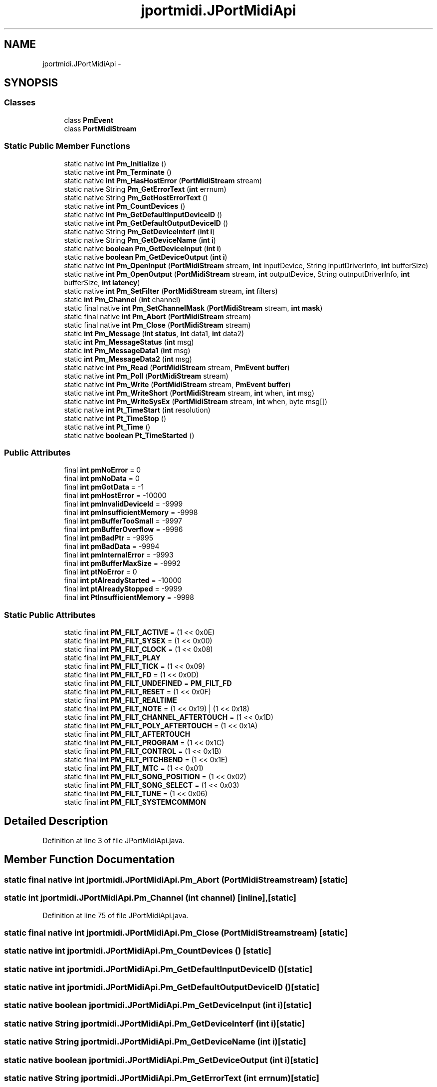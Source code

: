 .TH "jportmidi.JPortMidiApi" 3 "Thu Apr 28 2016" "Audacity" \" -*- nroff -*-
.ad l
.nh
.SH NAME
jportmidi.JPortMidiApi \- 
.SH SYNOPSIS
.br
.PP
.SS "Classes"

.in +1c
.ti -1c
.RI "class \fBPmEvent\fP"
.br
.ti -1c
.RI "class \fBPortMidiStream\fP"
.br
.in -1c
.SS "Static Public Member Functions"

.in +1c
.ti -1c
.RI "static native \fBint\fP \fBPm_Initialize\fP ()"
.br
.ti -1c
.RI "static native \fBint\fP \fBPm_Terminate\fP ()"
.br
.ti -1c
.RI "static native \fBint\fP \fBPm_HasHostError\fP (\fBPortMidiStream\fP stream)"
.br
.ti -1c
.RI "static native String \fBPm_GetErrorText\fP (\fBint\fP errnum)"
.br
.ti -1c
.RI "static native String \fBPm_GetHostErrorText\fP ()"
.br
.ti -1c
.RI "static native \fBint\fP \fBPm_CountDevices\fP ()"
.br
.ti -1c
.RI "static native \fBint\fP \fBPm_GetDefaultInputDeviceID\fP ()"
.br
.ti -1c
.RI "static native \fBint\fP \fBPm_GetDefaultOutputDeviceID\fP ()"
.br
.ti -1c
.RI "static native String \fBPm_GetDeviceInterf\fP (\fBint\fP \fBi\fP)"
.br
.ti -1c
.RI "static native String \fBPm_GetDeviceName\fP (\fBint\fP \fBi\fP)"
.br
.ti -1c
.RI "static native \fBboolean\fP \fBPm_GetDeviceInput\fP (\fBint\fP \fBi\fP)"
.br
.ti -1c
.RI "static native \fBboolean\fP \fBPm_GetDeviceOutput\fP (\fBint\fP \fBi\fP)"
.br
.ti -1c
.RI "static native \fBint\fP \fBPm_OpenInput\fP (\fBPortMidiStream\fP stream, \fBint\fP inputDevice, String inputDriverInfo, \fBint\fP bufferSize)"
.br
.ti -1c
.RI "static native \fBint\fP \fBPm_OpenOutput\fP (\fBPortMidiStream\fP stream, \fBint\fP outputDevice, String outnputDriverInfo, \fBint\fP bufferSize, \fBint\fP \fBlatency\fP)"
.br
.ti -1c
.RI "static native \fBint\fP \fBPm_SetFilter\fP (\fBPortMidiStream\fP stream, \fBint\fP filters)"
.br
.ti -1c
.RI "static \fBint\fP \fBPm_Channel\fP (\fBint\fP channel)"
.br
.ti -1c
.RI "static final native \fBint\fP \fBPm_SetChannelMask\fP (\fBPortMidiStream\fP stream, \fBint\fP \fBmask\fP)"
.br
.ti -1c
.RI "static final native \fBint\fP \fBPm_Abort\fP (\fBPortMidiStream\fP stream)"
.br
.ti -1c
.RI "static final native \fBint\fP \fBPm_Close\fP (\fBPortMidiStream\fP stream)"
.br
.ti -1c
.RI "static \fBint\fP \fBPm_Message\fP (\fBint\fP \fBstatus\fP, \fBint\fP data1, \fBint\fP data2)"
.br
.ti -1c
.RI "static \fBint\fP \fBPm_MessageStatus\fP (\fBint\fP msg)"
.br
.ti -1c
.RI "static \fBint\fP \fBPm_MessageData1\fP (\fBint\fP msg)"
.br
.ti -1c
.RI "static \fBint\fP \fBPm_MessageData2\fP (\fBint\fP msg)"
.br
.ti -1c
.RI "static native \fBint\fP \fBPm_Read\fP (\fBPortMidiStream\fP stream, \fBPmEvent\fP \fBbuffer\fP)"
.br
.ti -1c
.RI "static native \fBint\fP \fBPm_Poll\fP (\fBPortMidiStream\fP stream)"
.br
.ti -1c
.RI "static native \fBint\fP \fBPm_Write\fP (\fBPortMidiStream\fP stream, \fBPmEvent\fP \fBbuffer\fP)"
.br
.ti -1c
.RI "static native \fBint\fP \fBPm_WriteShort\fP (\fBPortMidiStream\fP stream, \fBint\fP when, \fBint\fP msg)"
.br
.ti -1c
.RI "static native \fBint\fP \fBPm_WriteSysEx\fP (\fBPortMidiStream\fP stream, \fBint\fP when, byte msg[])"
.br
.ti -1c
.RI "static native \fBint\fP \fBPt_TimeStart\fP (\fBint\fP resolution)"
.br
.ti -1c
.RI "static native \fBint\fP \fBPt_TimeStop\fP ()"
.br
.ti -1c
.RI "static native \fBint\fP \fBPt_Time\fP ()"
.br
.ti -1c
.RI "static native \fBboolean\fP \fBPt_TimeStarted\fP ()"
.br
.in -1c
.SS "Public Attributes"

.in +1c
.ti -1c
.RI "final \fBint\fP \fBpmNoError\fP = 0"
.br
.ti -1c
.RI "final \fBint\fP \fBpmNoData\fP = 0"
.br
.ti -1c
.RI "final \fBint\fP \fBpmGotData\fP = \-1"
.br
.ti -1c
.RI "final \fBint\fP \fBpmHostError\fP = \-10000"
.br
.ti -1c
.RI "final \fBint\fP \fBpmInvalidDeviceId\fP = \-9999"
.br
.ti -1c
.RI "final \fBint\fP \fBpmInsufficientMemory\fP = \-9998"
.br
.ti -1c
.RI "final \fBint\fP \fBpmBufferTooSmall\fP = \-9997"
.br
.ti -1c
.RI "final \fBint\fP \fBpmBufferOverflow\fP = \-9996"
.br
.ti -1c
.RI "final \fBint\fP \fBpmBadPtr\fP = \-9995"
.br
.ti -1c
.RI "final \fBint\fP \fBpmBadData\fP = \-9994"
.br
.ti -1c
.RI "final \fBint\fP \fBpmInternalError\fP = \-9993"
.br
.ti -1c
.RI "final \fBint\fP \fBpmBufferMaxSize\fP = \-9992"
.br
.ti -1c
.RI "final \fBint\fP \fBptNoError\fP = 0"
.br
.ti -1c
.RI "final \fBint\fP \fBptAlreadyStarted\fP = \-10000"
.br
.ti -1c
.RI "final \fBint\fP \fBptAlreadyStopped\fP = \-9999"
.br
.ti -1c
.RI "final \fBint\fP \fBPtInsufficientMemory\fP = \-9998"
.br
.in -1c
.SS "Static Public Attributes"

.in +1c
.ti -1c
.RI "static final \fBint\fP \fBPM_FILT_ACTIVE\fP = (1 << 0x0E)"
.br
.ti -1c
.RI "static final \fBint\fP \fBPM_FILT_SYSEX\fP = (1 << 0x00)"
.br
.ti -1c
.RI "static final \fBint\fP \fBPM_FILT_CLOCK\fP = (1 << 0x08)"
.br
.ti -1c
.RI "static final \fBint\fP \fBPM_FILT_PLAY\fP"
.br
.ti -1c
.RI "static final \fBint\fP \fBPM_FILT_TICK\fP = (1 << 0x09)"
.br
.ti -1c
.RI "static final \fBint\fP \fBPM_FILT_FD\fP = (1 << 0x0D)"
.br
.ti -1c
.RI "static final \fBint\fP \fBPM_FILT_UNDEFINED\fP = \fBPM_FILT_FD\fP"
.br
.ti -1c
.RI "static final \fBint\fP \fBPM_FILT_RESET\fP = (1 << 0x0F)"
.br
.ti -1c
.RI "static final \fBint\fP \fBPM_FILT_REALTIME\fP"
.br
.ti -1c
.RI "static final \fBint\fP \fBPM_FILT_NOTE\fP = (1 << 0x19) | (1 << 0x18)"
.br
.ti -1c
.RI "static final \fBint\fP \fBPM_FILT_CHANNEL_AFTERTOUCH\fP = (1 << 0x1D)"
.br
.ti -1c
.RI "static final \fBint\fP \fBPM_FILT_POLY_AFTERTOUCH\fP = (1 << 0x1A)"
.br
.ti -1c
.RI "static final \fBint\fP \fBPM_FILT_AFTERTOUCH\fP"
.br
.ti -1c
.RI "static final \fBint\fP \fBPM_FILT_PROGRAM\fP = (1 << 0x1C)"
.br
.ti -1c
.RI "static final \fBint\fP \fBPM_FILT_CONTROL\fP = (1 << 0x1B)"
.br
.ti -1c
.RI "static final \fBint\fP \fBPM_FILT_PITCHBEND\fP = (1 << 0x1E)"
.br
.ti -1c
.RI "static final \fBint\fP \fBPM_FILT_MTC\fP = (1 << 0x01)"
.br
.ti -1c
.RI "static final \fBint\fP \fBPM_FILT_SONG_POSITION\fP = (1 << 0x02)"
.br
.ti -1c
.RI "static final \fBint\fP \fBPM_FILT_SONG_SELECT\fP = (1 << 0x03)"
.br
.ti -1c
.RI "static final \fBint\fP \fBPM_FILT_TUNE\fP = (1 << 0x06)"
.br
.ti -1c
.RI "static final \fBint\fP \fBPM_FILT_SYSTEMCOMMON\fP"
.br
.in -1c
.SH "Detailed Description"
.PP 
Definition at line 3 of file JPortMidiApi\&.java\&.
.SH "Member Function Documentation"
.PP 
.SS "static final native \fBint\fP jportmidi\&.JPortMidiApi\&.Pm_Abort (\fBPortMidiStream\fP stream)\fC [static]\fP"

.SS "static \fBint\fP jportmidi\&.JPortMidiApi\&.Pm_Channel (\fBint\fP channel)\fC [inline]\fP, \fC [static]\fP"

.PP
Definition at line 75 of file JPortMidiApi\&.java\&.
.SS "static final native \fBint\fP jportmidi\&.JPortMidiApi\&.Pm_Close (\fBPortMidiStream\fP stream)\fC [static]\fP"

.SS "static native \fBint\fP jportmidi\&.JPortMidiApi\&.Pm_CountDevices ()\fC [static]\fP"

.SS "static native \fBint\fP jportmidi\&.JPortMidiApi\&.Pm_GetDefaultInputDeviceID ()\fC [static]\fP"

.SS "static native \fBint\fP jportmidi\&.JPortMidiApi\&.Pm_GetDefaultOutputDeviceID ()\fC [static]\fP"

.SS "static native \fBboolean\fP jportmidi\&.JPortMidiApi\&.Pm_GetDeviceInput (\fBint\fP i)\fC [static]\fP"

.SS "static native String jportmidi\&.JPortMidiApi\&.Pm_GetDeviceInterf (\fBint\fP i)\fC [static]\fP"

.SS "static native String jportmidi\&.JPortMidiApi\&.Pm_GetDeviceName (\fBint\fP i)\fC [static]\fP"

.SS "static native \fBboolean\fP jportmidi\&.JPortMidiApi\&.Pm_GetDeviceOutput (\fBint\fP i)\fC [static]\fP"

.SS "static native String jportmidi\&.JPortMidiApi\&.Pm_GetErrorText (\fBint\fP errnum)\fC [static]\fP"

.SS "static native String jportmidi\&.JPortMidiApi\&.Pm_GetHostErrorText ()\fC [static]\fP"

.SS "static native \fBint\fP jportmidi\&.JPortMidiApi\&.Pm_HasHostError (\fBPortMidiStream\fP stream)\fC [static]\fP"

.SS "static native \fBint\fP jportmidi\&.JPortMidiApi\&.Pm_Initialize ()\fC [static]\fP"

.SS "static \fBint\fP jportmidi\&.JPortMidiApi\&.Pm_Message (\fBint\fP status, \fBint\fP data1, \fBint\fP data2)\fC [inline]\fP, \fC [static]\fP"

.PP
Definition at line 80 of file JPortMidiApi\&.java\&.
.SS "static \fBint\fP jportmidi\&.JPortMidiApi\&.Pm_MessageData1 (\fBint\fP msg)\fC [inline]\fP, \fC [static]\fP"

.PP
Definition at line 88 of file JPortMidiApi\&.java\&.
.SS "static \fBint\fP jportmidi\&.JPortMidiApi\&.Pm_MessageData2 (\fBint\fP msg)\fC [inline]\fP, \fC [static]\fP"

.PP
Definition at line 91 of file JPortMidiApi\&.java\&.
.SS "static \fBint\fP jportmidi\&.JPortMidiApi\&.Pm_MessageStatus (\fBint\fP msg)\fC [inline]\fP, \fC [static]\fP"

.PP
Definition at line 85 of file JPortMidiApi\&.java\&.
.SS "static native \fBint\fP jportmidi\&.JPortMidiApi\&.Pm_OpenInput (\fBPortMidiStream\fP stream, \fBint\fP inputDevice, String inputDriverInfo, \fBint\fP bufferSize)\fC [static]\fP"

.SS "static native \fBint\fP jportmidi\&.JPortMidiApi\&.Pm_OpenOutput (\fBPortMidiStream\fP stream, \fBint\fP outputDevice, String outnputDriverInfo, \fBint\fP bufferSize, \fBint\fP latency)\fC [static]\fP"

.SS "static native \fBint\fP jportmidi\&.JPortMidiApi\&.Pm_Poll (\fBPortMidiStream\fP stream)\fC [static]\fP"

.SS "static native \fBint\fP jportmidi\&.JPortMidiApi\&.Pm_Read (\fBPortMidiStream\fP stream, \fBPmEvent\fP buffer)\fC [static]\fP"

.SS "static final native \fBint\fP jportmidi\&.JPortMidiApi\&.Pm_SetChannelMask (\fBPortMidiStream\fP stream, \fBint\fP mask)\fC [static]\fP"

.SS "static native \fBint\fP jportmidi\&.JPortMidiApi\&.Pm_SetFilter (\fBPortMidiStream\fP stream, \fBint\fP filters)\fC [static]\fP"

.SS "static native \fBint\fP jportmidi\&.JPortMidiApi\&.Pm_Terminate ()\fC [static]\fP"

.SS "static native \fBint\fP jportmidi\&.JPortMidiApi\&.Pm_Write (\fBPortMidiStream\fP stream, \fBPmEvent\fP buffer)\fC [static]\fP"

.SS "static native \fBint\fP jportmidi\&.JPortMidiApi\&.Pm_WriteShort (\fBPortMidiStream\fP stream, \fBint\fP when, \fBint\fP msg)\fC [static]\fP"

.SS "static native \fBint\fP jportmidi\&.JPortMidiApi\&.Pm_WriteSysEx (\fBPortMidiStream\fP stream, \fBint\fP when, byte msg[])\fC [static]\fP"

.SS "static native \fBint\fP jportmidi\&.JPortMidiApi\&.Pt_Time ()\fC [static]\fP"

.SS "static native \fBint\fP jportmidi\&.JPortMidiApi\&.Pt_TimeStart (\fBint\fP resolution)\fC [static]\fP"

.SS "static native \fBboolean\fP jportmidi\&.JPortMidiApi\&.Pt_TimeStarted ()\fC [static]\fP"

.SS "static native \fBint\fP jportmidi\&.JPortMidiApi\&.Pt_TimeStop ()\fC [static]\fP"

.SH "Member Data Documentation"
.PP 
.SS "final \fBint\fP jportmidi\&.JPortMidiApi\&.PM_FILT_ACTIVE = (1 << 0x0E)\fC [static]\fP"

.PP
Definition at line 48 of file JPortMidiApi\&.java\&.
.SS "final \fBint\fP jportmidi\&.JPortMidiApi\&.PM_FILT_AFTERTOUCH\fC [static]\fP"
\fBInitial value:\fP
.PP
.nf
= 
            (PM_FILT_CHANNEL_AFTERTOUCH | PM_FILT_POLY_AFTERTOUCH)
.fi
.PP
Definition at line 62 of file JPortMidiApi\&.java\&.
.SS "final \fBint\fP jportmidi\&.JPortMidiApi\&.PM_FILT_CHANNEL_AFTERTOUCH = (1 << 0x1D)\fC [static]\fP"

.PP
Definition at line 60 of file JPortMidiApi\&.java\&.
.SS "final \fBint\fP jportmidi\&.JPortMidiApi\&.PM_FILT_CLOCK = (1 << 0x08)\fC [static]\fP"

.PP
Definition at line 50 of file JPortMidiApi\&.java\&.
.SS "final \fBint\fP jportmidi\&.JPortMidiApi\&.PM_FILT_CONTROL = (1 << 0x1B)\fC [static]\fP"

.PP
Definition at line 65 of file JPortMidiApi\&.java\&.
.SS "final \fBint\fP jportmidi\&.JPortMidiApi\&.PM_FILT_FD = (1 << 0x0D)\fC [static]\fP"

.PP
Definition at line 54 of file JPortMidiApi\&.java\&.
.SS "final \fBint\fP jportmidi\&.JPortMidiApi\&.PM_FILT_MTC = (1 << 0x01)\fC [static]\fP"

.PP
Definition at line 67 of file JPortMidiApi\&.java\&.
.SS "final \fBint\fP jportmidi\&.JPortMidiApi\&.PM_FILT_NOTE = (1 << 0x19) | (1 << 0x18)\fC [static]\fP"

.PP
Definition at line 59 of file JPortMidiApi\&.java\&.
.SS "final \fBint\fP jportmidi\&.JPortMidiApi\&.PM_FILT_PITCHBEND = (1 << 0x1E)\fC [static]\fP"

.PP
Definition at line 66 of file JPortMidiApi\&.java\&.
.SS "final \fBint\fP jportmidi\&.JPortMidiApi\&.PM_FILT_PLAY\fC [static]\fP"
\fBInitial value:\fP
.PP
.nf
= 
            (1 << 0x0A) | (1 << 0x0C) | (1 << 0x0B)
.fi
.PP
Definition at line 51 of file JPortMidiApi\&.java\&.
.SS "final \fBint\fP jportmidi\&.JPortMidiApi\&.PM_FILT_POLY_AFTERTOUCH = (1 << 0x1A)\fC [static]\fP"

.PP
Definition at line 61 of file JPortMidiApi\&.java\&.
.SS "final \fBint\fP jportmidi\&.JPortMidiApi\&.PM_FILT_PROGRAM = (1 << 0x1C)\fC [static]\fP"

.PP
Definition at line 64 of file JPortMidiApi\&.java\&.
.SS "final \fBint\fP jportmidi\&.JPortMidiApi\&.PM_FILT_REALTIME\fC [static]\fP"
\fBInitial value:\fP
.PP
.nf
=
            PM_FILT_ACTIVE | PM_FILT_SYSEX | PM_FILT_CLOCK
.fi
.PP
Definition at line 57 of file JPortMidiApi\&.java\&.
.SS "final \fBint\fP jportmidi\&.JPortMidiApi\&.PM_FILT_RESET = (1 << 0x0F)\fC [static]\fP"

.PP
Definition at line 56 of file JPortMidiApi\&.java\&.
.SS "final \fBint\fP jportmidi\&.JPortMidiApi\&.PM_FILT_SONG_POSITION = (1 << 0x02)\fC [static]\fP"

.PP
Definition at line 68 of file JPortMidiApi\&.java\&.
.SS "final \fBint\fP jportmidi\&.JPortMidiApi\&.PM_FILT_SONG_SELECT = (1 << 0x03)\fC [static]\fP"

.PP
Definition at line 69 of file JPortMidiApi\&.java\&.
.SS "final \fBint\fP jportmidi\&.JPortMidiApi\&.PM_FILT_SYSEX = (1 << 0x00)\fC [static]\fP"

.PP
Definition at line 49 of file JPortMidiApi\&.java\&.
.SS "final \fBint\fP jportmidi\&.JPortMidiApi\&.PM_FILT_SYSTEMCOMMON\fC [static]\fP"
\fBInitial value:\fP
.PP
.nf
=
        (PM_FILT_MTC | PM_FILT_SONG_POSITION | 
         PM_FILT_SONG_SELECT | PM_FILT_TUNE)
.fi
.PP
Definition at line 71 of file JPortMidiApi\&.java\&.
.SS "final \fBint\fP jportmidi\&.JPortMidiApi\&.PM_FILT_TICK = (1 << 0x09)\fC [static]\fP"

.PP
Definition at line 53 of file JPortMidiApi\&.java\&.
.SS "final \fBint\fP jportmidi\&.JPortMidiApi\&.PM_FILT_TUNE = (1 << 0x06)\fC [static]\fP"

.PP
Definition at line 70 of file JPortMidiApi\&.java\&.
.SS "final \fBint\fP jportmidi\&.JPortMidiApi\&.PM_FILT_UNDEFINED = \fBPM_FILT_FD\fP\fC [static]\fP"

.PP
Definition at line 55 of file JPortMidiApi\&.java\&.
.SS "final \fBint\fP jportmidi\&.JPortMidiApi\&.pmBadData = \-9994"

.PP
Definition at line 22 of file JPortMidiApi\&.java\&.
.SS "final \fBint\fP jportmidi\&.JPortMidiApi\&.pmBadPtr = \-9995"

.PP
Definition at line 21 of file JPortMidiApi\&.java\&.
.SS "final \fBint\fP jportmidi\&.JPortMidiApi\&.pmBufferMaxSize = \-9992"

.PP
Definition at line 24 of file JPortMidiApi\&.java\&.
.SS "final \fBint\fP jportmidi\&.JPortMidiApi\&.pmBufferOverflow = \-9996"

.PP
Definition at line 20 of file JPortMidiApi\&.java\&.
.SS "final \fBint\fP jportmidi\&.JPortMidiApi\&.pmBufferTooSmall = \-9997"

.PP
Definition at line 19 of file JPortMidiApi\&.java\&.
.SS "final \fBint\fP jportmidi\&.JPortMidiApi\&.pmGotData = \-1"

.PP
Definition at line 15 of file JPortMidiApi\&.java\&.
.SS "final \fBint\fP jportmidi\&.JPortMidiApi\&.pmHostError = \-10000"

.PP
Definition at line 16 of file JPortMidiApi\&.java\&.
.SS "final \fBint\fP jportmidi\&.JPortMidiApi\&.pmInsufficientMemory = \-9998"

.PP
Definition at line 18 of file JPortMidiApi\&.java\&.
.SS "final \fBint\fP jportmidi\&.JPortMidiApi\&.pmInternalError = \-9993"

.PP
Definition at line 23 of file JPortMidiApi\&.java\&.
.SS "final \fBint\fP jportmidi\&.JPortMidiApi\&.pmInvalidDeviceId = \-9999"

.PP
Definition at line 17 of file JPortMidiApi\&.java\&.
.SS "final \fBint\fP jportmidi\&.JPortMidiApi\&.pmNoData = 0"

.PP
Definition at line 14 of file JPortMidiApi\&.java\&.
.SS "final \fBint\fP jportmidi\&.JPortMidiApi\&.pmNoError = 0"

.PP
Definition at line 13 of file JPortMidiApi\&.java\&.
.SS "final \fBint\fP jportmidi\&.JPortMidiApi\&.ptAlreadyStarted = \-10000"

.PP
Definition at line 105 of file JPortMidiApi\&.java\&.
.SS "final \fBint\fP jportmidi\&.JPortMidiApi\&.ptAlreadyStopped = \-9999"

.PP
Definition at line 106 of file JPortMidiApi\&.java\&.
.SS "final \fBint\fP jportmidi\&.JPortMidiApi\&.PtInsufficientMemory = \-9998"

.PP
Definition at line 107 of file JPortMidiApi\&.java\&.
.SS "final \fBint\fP jportmidi\&.JPortMidiApi\&.ptNoError = 0"

.PP
Definition at line 104 of file JPortMidiApi\&.java\&.

.SH "Author"
.PP 
Generated automatically by Doxygen for Audacity from the source code\&.
